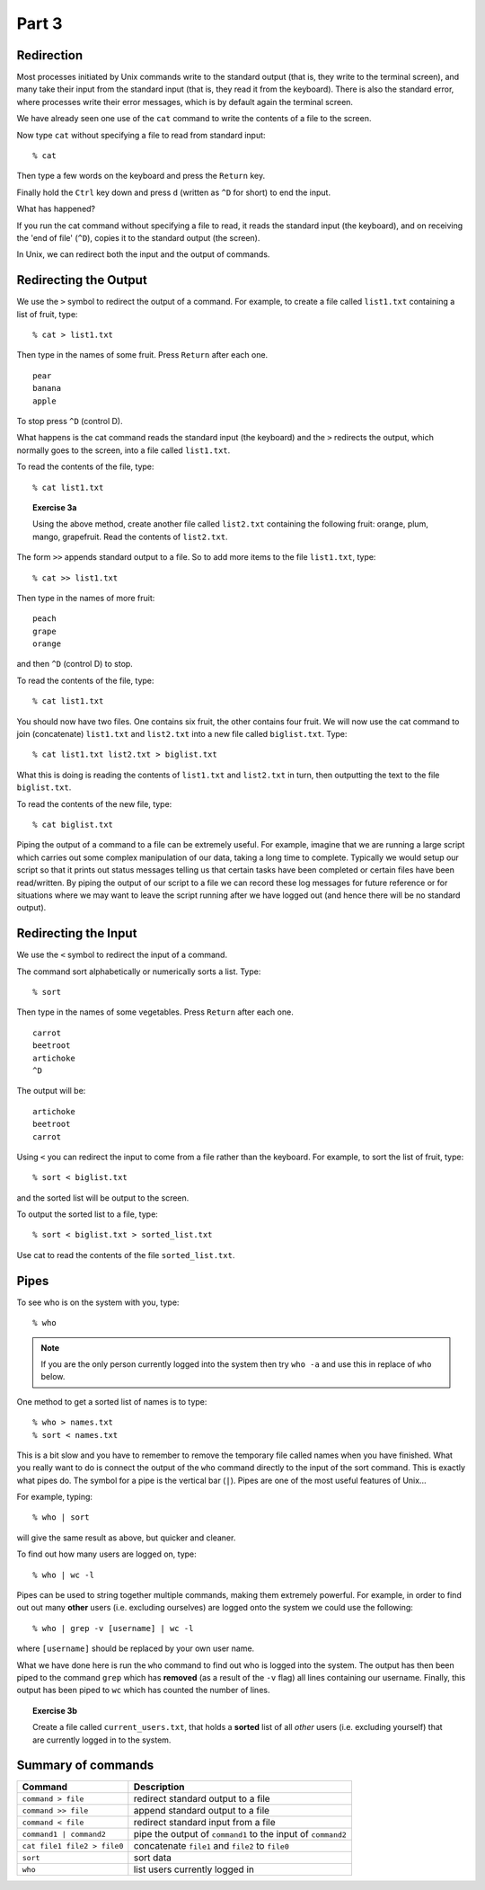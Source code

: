 .. highlight:: console

Part 3
=======

Redirection  
-------------

Most processes initiated by Unix commands write to the standard output
(that is, they write to the terminal screen), and many take their input
from the standard input (that is, they read it from the keyboard). There
is also the standard error, where processes write their error messages,
which is by default again the terminal screen.

We have already seen one use of the ``cat`` command to write the contents of a
file to the screen.

Now type ``cat`` without specifying a file to read from standard input::

    % cat

Then type a few words on the keyboard and press the ``Return`` key.

Finally hold the ``Ctrl`` key down and press ``d`` (written as ``^D``
for short) to end the input.

What has happened?

If you run the cat command without specifying a file to read, it reads
the standard input (the keyboard), and on receiving the 'end of file'
(``^D``), copies it to the standard output (the screen).

In Unix, we can redirect both the input and the output of commands.


Redirecting the Output  
------------------------

We use the ``>`` symbol to redirect the output of a command. For example, to
create a file called ``list1.txt`` containing a list of fruit, type::

    % cat > list1.txt

Then type in the names of some fruit. Press ``Return`` after each one. ::

    pear
    banana
    apple
    
To stop press ``^D`` (control D).

What happens is the cat command reads the standard input (the keyboard)
and the ``>`` redirects the output, which normally goes to the screen, into
a file called ``list1.txt``.

To read the contents of the file, type::

    % cat list1.txt

.. topic:: Exercise 3a

    Using the above method, create another file called ``list2.txt`` containing
    the following fruit: orange, plum, mango, grapefruit. Read the contents
    of ``list2.txt``.

The form ``>>`` appends standard output to a file. So to add more items to
the file ``list1.txt``, type::

    % cat >> list1.txt

Then type in the names of more fruit::

    peach
    grape
    orange

and then ``^D`` (control D) to stop.

To read the contents of the file, type::

    % cat list1.txt

You should now have two files. One contains six fruit, the other
contains four fruit. We will now use the cat command to join
(concatenate) ``list1.txt`` and ``list2.txt`` into a new file called
``biglist.txt``. Type::

    % cat list1.txt list2.txt > biglist.txt

What this is doing is reading the contents of ``list1.txt`` and ``list2.txt`` in
turn, then outputting the text to the file ``biglist.txt``.

To read the contents of the new file, type::

    % cat biglist.txt

Piping the output of a command to a file can be extremely useful.  For example,
imagine that we are running a large script which carries out some complex
manipulation of our data, taking a long time to complete.  Typically we would
setup our script so that it prints out status messages telling us that certain
tasks have been completed or certain files have been read/written.  By piping
the output of our script to a file we can record these log messages for future
reference or for situations where we may want to leave the script running after
we have logged out (and hence there will be no standard output).


Redirecting the Input  
-----------------------

We use the ``<`` symbol to redirect the input of a command.

The command sort alphabetically or numerically sorts a list. Type::

    % sort

Then type in the names of some vegetables. Press ``Return`` after each
one. ::

    carrot
    beetroot
    artichoke
    ^D

The output will be::

    artichoke
    beetroot
    carrot

Using ``<`` you can redirect the input to come from a file rather than the
keyboard. For example, to sort the list of fruit, type::

    % sort < biglist.txt

and the sorted list will be output to the screen.

To output the sorted list to a file, type::

    % sort < biglist.txt > sorted_list.txt

Use cat to read the contents of the file ``sorted_list.txt``.


Pipes
-----

To see who is on the system with you, type::

    % who

.. note::

    If you are the only person currently logged into the system then try ``who
    -a`` and use this in replace of ``who`` below.

One method to get a sorted list of names is to type::

    % who > names.txt
    % sort < names.txt

This is a bit slow and you have to remember to remove the temporary file called
names when you have finished. What you really want to do is connect the output
of the ``who`` command directly to the input of the sort command. This is
exactly what pipes do. The symbol for a pipe is the vertical bar (``|``).  Pipes
are one of the most useful features of Unix...

For example, typing::

    % who | sort

will give the same result as above, but quicker and cleaner.

To find out how many users are logged on, type::

    % who | wc -l

Pipes can be used to string together multiple commands, making them extremely
powerful.  For example, in order to find out out many **other** users (i.e.
excluding ourselves) are logged onto the system we could use the following::

    % who | grep -v [username] | wc -l

where ``[username]`` should be replaced by your own user name.

What we have done here is run the ``who`` command to find out who is logged into
the system.  The output has then been piped to the command ``grep`` which has
**removed** (as a result of the ``-v`` flag) all lines containing our username.
Finally, this output has been piped to ``wc`` which has counted the number of
lines.

.. topic:: Exercise 3b

    Create a file called ``current_users.txt``, that holds a **sorted** list of
    all *other* users (i.e. excluding yourself) that are currently logged in to
    the system.


Summary of commands
--------------------

+-------------------------------+----------------------------------------------------------------+
| Command                       | Description                                                    |
+===============================+================================================================+
| ``command > file``            | redirect standard output to a file                             |
+-------------------------------+----------------------------------------------------------------+
| ``command >> file``           | append standard output to a file                               |
+-------------------------------+----------------------------------------------------------------+
| ``command < file``            | redirect standard input from a file                            |
+-------------------------------+----------------------------------------------------------------+
| ``command1 | command2``       | pipe the output of ``command1`` to the input of ``command2``   |
+-------------------------------+----------------------------------------------------------------+
| ``cat file1 file2 > file0``   | concatenate ``file1`` and ``file2`` to ``file0``               |
+-------------------------------+----------------------------------------------------------------+
| ``sort``                      | sort data                                                      |
+-------------------------------+----------------------------------------------------------------+
| ``who``                       | list users currently logged in                                 |
+-------------------------------+----------------------------------------------------------------+


